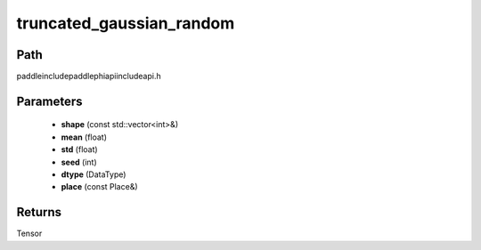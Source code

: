 .. _en_api_paddle_experimental_truncated_gaussian_random:

truncated_gaussian_random
-------------------------------

.. cpp:function:: Tensor truncated_gaussian_random ( const std::vector<int> & shape , float mean , float std , int seed , DataType dtype = DataType::FLOAT32 , const Place & place = { } ) ;


Path
:::::::::::::::::::::
paddle\include\paddle\phi\api\include\api.h

Parameters
:::::::::::::::::::::
	- **shape** (const std::vector<int>&)
	- **mean** (float)
	- **std** (float)
	- **seed** (int)
	- **dtype** (DataType)
	- **place** (const Place&)

Returns
:::::::::::::::::::::
Tensor
